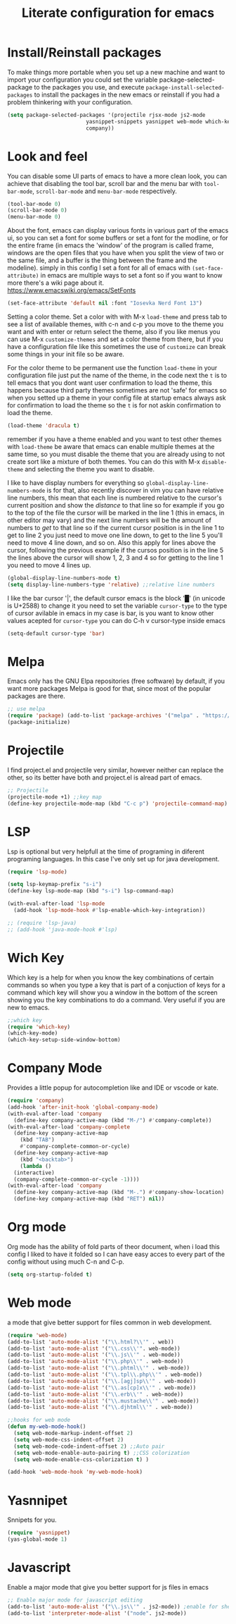 #+title: Literate configuration for emacs

* Install/Reinstall packages
To make things more portable when you set up a new machine and want to
import your configuration you could set the variable
package-selected-package to the packages you use, and execute
~package-install-selected-packages~ to install the packages in the new
emacs or reinstall if you had a problem thinkering with your
configuration.

#+BEGIN_SRC emacs-lisp
  (setq package-selected-packages '(projectile rjsx-mode js2-mode
					       yasnippet-snippets yasnippet web-mode which-key lsp-mode dracula-theme
					       company))
#+END_SRC

* Look and feel
You can disable some UI parts of emacs to have a more clean look, you
can achieve that disabling the tool bar, scroll bar and the menu bar
with =tool-bar-mode=, =scroll-bar-mode= and =menu-bar-mode=
respectively.
#+begin_src emacs-lisp
  (tool-bar-mode 0)
  (scroll-bar-mode 0)
  (menu-bar-mode 0)
#+end_src

About the font, emacs can display various fonts in various part of the
emacs ui, so you can set a font for some buffers or set a font for the
modline, or for the entire frame (in emacs the 'window' of the program
is called frame, windows are the open files that you have when you
split the view of two or the same file, and a buffer is the thing
between the frame and the modeline). simply in this config I set a
font for all of emacs with =(set-face-attribute)= in emacs are
multiple ways to set a font so if you want to know more there's a wiki
page about it.  [[https://www.emacswiki.org/emacs/SetFonts]]

#+begin_src emacs-lisp
  (set-face-attribute 'default nil :font "Iosevka Nerd Font 13")
#+end_src

Setting a color theme.  Set a color with with M-x =load-theme= and
press tab to see a list of available themes, with c-n and c-p you move
to the theme you want and with enter or return select the theme, also
if you like menus you can use M-x =customize-themes= and set a color
theme from there, but if you have a configuration file like this
sometimes the use of =customize= can break some things in your init
file so be aware.

For the color theme to be permanent use the function =load-theme= in
your configuration file just put the name of the theme, in the code
next the =t= is to tell emacs that you dont want user confirmation to
load the theme, this happens because third party themes sometimes are
not 'safe' for emacs so when you setted up a theme in your config file
at startup emacs always ask for confirmation to load the theme so the
=t= is for not askin confirmation to load the theme.

#+begin_src emacs-lisp
  (load-theme 'dracula t)
#+end_src
remember if you have a theme enabled and you want to test other themes
with =load-theme= be aware that emacs can enable multiple themes at
the same time, so you must disable the theme that you are already
using to not create sort like a mixture of both themes. You can do
this with M-x =disable-theme= and selecting the theme you want to
disable.

I like to have display numbers for everything so
=global-display-line-numbers-mode= is for that, also recently discover
in vim you can have relative line numbers, this mean that each line is
numbered relative to the cursor's current position and show the
/distance/ to that line so for example if you go to the top of the
file the cursor will be marked in the line 1 (this in emacs, in other
editor may vary) and the next line numbers will be the amount of
numbers to /get/ to that line so if the current cursor position is in
the line 1 to get to line 2 you just need to move one line down, to
get to the line 5 you'll need to move 4 line down, and so on. Also
this apply for lines above the cursor, following the previous example
if the cursos position is in the line 5 the lines above the cursor
will show 1, 2, 3 and 4 so for getting to the line 1 you need to move
4 lines up.

#+begin_src emacs-lisp
  (global-display-line-numbers-mode t)
  (setq display-line-numbers-type 'relative) ;;relative line numbers
#+end_src

I like the bar cursor '|', the default cursor emacs is the block '█'
(in unicode is U+2588) to change it you need to set the variable
=cursor-type= to the type of cursor avilable in emacs in my case is
bar, is you want to know other values acepted for =cursor-type= you
can do C-h v cursor-type inside emacs
#+begin_src emacs-lisp
  (setq-default cursor-type 'bar)
#+end_src

* Melpa
Emacs only has the GNU Elpa repositories (free software) by default,
if you want more packages Melpa is good for that, since most of the
popular packages are there.

#+BEGIN_SRC emacs-lisp
  ;; use melpa
  (require 'package) (add-to-list 'package-archives '("melpa" . "https://melpa.org/packages/") t)
  (package-initialize)
  #+end_src

* Projectile
I find project.el and projectile very similar, however neither can
replace the other, so its better have both and project.el is alread
part of emacs.

#+BEGIN_SRC emacs-lisp
  ;; Projectile
  (projectile-mode +1) ;;key map
  (define-key projectile-mode-map (kbd "C-c p") 'projectile-command-map)
#+END_SRC

* LSP
Lsp is optional but very helpfull at the time of programing in
diferent programing languages. In this case I've only set up for java
development.

#+BEGIN_SRC emacs-lisp
  (require 'lsp-mode)

  (setq lsp-keymap-prefix "s-i")
  (define-key lsp-mode-map (kbd "s-i") lsp-command-map)

  (with-eval-after-load 'lsp-mode
    (add-hook 'lsp-mode-hook #'lsp-enable-which-key-integration))

  ;; (require 'lsp-java)
  ;; (add-hook 'java-mode-hook #'lsp)
#+END_SRC

* Wich Key
Which key is a help for when you know the key combinations of certain
commands so when you type a key that is part of a conjuction of keys
for a command which key will show you a window in the bottom of the
screen showing you the key combinations to do a command. Very useful
if you are new to emacs.

#+BEGIN_SRC emacs-lisp
  ;;which key
  (require 'which-key)
  (which-key-mode)
  (which-key-setup-side-window-bottom)
#+END_SRC

* Company Mode
Provides a little popup for autocompletion like and IDE or vscode or
kate.
#+BEGIN_SRC emacs-lisp
  (require 'company)
  (add-hook 'after-init-hook 'global-company-mode)
  (with-eval-after-load 'company
    (define-key company-active-map (kbd "M-/") #'company-complete))
  (with-eval-after-load 'company-complete
    (define-key company-active-map
      (kbd "TAB")
      #'company-complete-common-or-cycle)
    (define-key company-active-map
      (kbd "<backtab>")
      (lambda ()
	(interactive)
	(company-complete-common-or-cycle -1))))
  (with-eval-after-load 'company
    (define-key company-active-map (kbd "M-.") #'company-show-location)
    (define-key company-active-map (kbd "RET") nil))
  #+END_SRC

* Org mode
Org mode has the ability of fold parts of theor document, when i load
this config I liked to have it folded so I can have easy acces to
every part of the config without using much C-n and C-p.

#+BEGIN_SRC emacs-lisp
  (setq org-startup-folded t)
#+END_SRC

* Web mode
a mode that give better support for files common in web development.
#+BEGIN_SRC emacs-lisp
  (require 'web-mode)
  (add-to-list 'auto-mode-alist '("\\.html?\\'" . web))
  (add-to-list 'auto-mode-alist '("\\.css\\'". web-mode))
  (add-to-list 'auto-mode-alist '("\\.js\\'" . web-mode))
  (add-to-list 'auto-mode-alist '("\\.php\\'" . web-mode))
  (add-to-list 'auto-mode-alist '("\\.phtml\\'" . web-mode))
  (add-to-list 'auto-mode-alist '("\\.tpl\\.php\\'" . web-mode))
  (add-to-list 'auto-mode-alist '("\\.[agj]sp\\'" . web-mode))
  (add-to-list 'auto-mode-alist '("\\.as[cp]x\\'" . web-mode))
  (add-to-list 'auto-mode-alist '("\\.erb\\'" . web-mode))
  (add-to-list 'auto-mode-alist '("\\.mustache\\'" . web-mode))
  (add-to-list 'auto-mode-alist '("\\.djhtml\\'" . web-mode))

  ;;hooks for web mode
  (defun my-web-mode-hook()
    (setq web-mode-markup-indent-offset 2)
    (setq web-mode-css-indent-offset 2)
    (setq web-mode-code-indent-offset 2) ;;Auto pair
    (setq web-mode-enable-auto-pairing t) ;;CSS colorization
    (setq web-mode-enable-css-colorization t) )

  (add-hook 'web-mode-hook 'my-web-mode-hook)
  #+END_SRC

* Yasnnipet
Snnipets for you.
#+BEGIN_SRC emacs-lisp
  (require 'yasnippet)
  (yas-global-mode 1)
#+END_SRC

* Javascript
Enable a major mode that give you better support for js files in emacs
#+BEGIN_SRC emacs-lisp
  ;; Enable major mode for javascript editing
  (add-to-list 'auto-mode-alist '("\\.js\\'" . js2-mode)) ;enable for shell scripts via node.js
  (add-to-list 'interpreter-mode-alist '("node". js2-mode))
#+END_SRC
